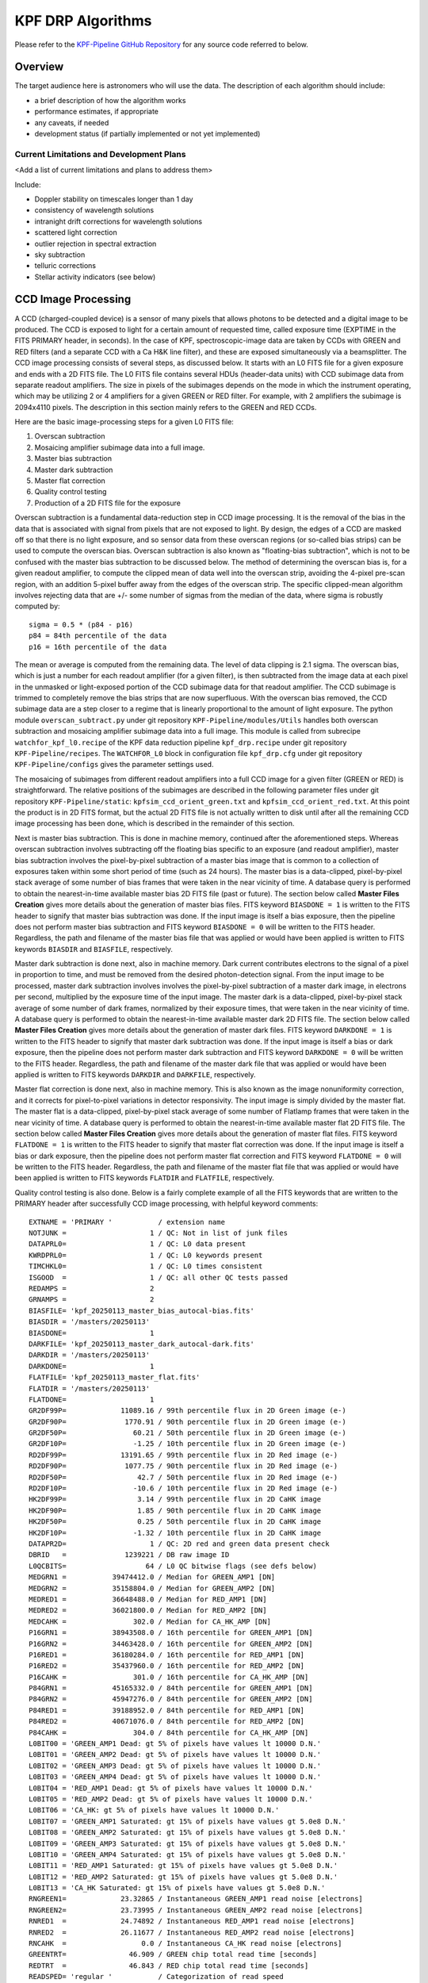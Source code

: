 KPF DRP Algorithms
==================

Please refer to the `KPF-Pipeline GitHub Repository <https://github.com/Keck-DataReductionPipelines/KPF-Pipeline>`_
for any source code referred to below.

Overview
--------
The target audience here is astronomers who will use the data.
The description of each algorithm should include:

* a brief description of how the algorithm works
* performance estimates, if appropriate
* any caveats, if needed
* development status (if partially implemented or not yet implemented)
 

Current Limitations and Development Plans
^^^^^^^^^^^^^^^^^^^^^^^^^^^^^^^^^^^^^^^^^

<Add a list of current limitations and plans to address them>

Include:

* Doppler stability on timescales longer than 1 day
* consistency of wavelength solutions
* intranight drift corrections for wavelength solutions
* scattered light correction
* outlier rejection in spectral extraction
* sky subtraction
* telluric corrections
* Stellar activity indicators (see below)


CCD Image Processing
--------------------

A CCD (charged-coupled device) is a sensor of many pixels that allows
photons to be detected and a digital image to be produced.
The CCD is exposed to light for a certain amount of requested time,
called exposure time (EXPTIME in the FITS PRIMARY header, in seconds).
In the case of KPF, spectroscopic-image data are taken by CCDs with GREEN and RED filters
(and a separate CCD with a Ca H&K line filter),
and these are exposed simultaneously via a beamsplitter.
The CCD image processing consists of several steps, as discussed below.
It starts with an L0 FITS file for a given exposure and ends with a 2D FITS file.
The L0 FITS file contains several HDUs (header-data units) with CCD subimage data from
separate readout amplifiers.
The size in pixels of the subimages depends on the mode in which the instrument operating,
which may be utilizing 2 or 4 amplifiers for a given GREEN or RED filter.
For example, with 2 amplifiers the subimage is 2094x4110 pixels.
The description in this section mainly refers to the GREEN and RED CCDs.

Here are the basic image-processing steps for a given L0 FITS file:

1. Overscan subtraction
2. Mosaicing amplifier subimage data into a full image.
3. Master bias subtraction
4. Master dark subtraction
5. Master flat correction
6. Quality control testing
7. Production of a 2D FITS file for the exposure

Overscan subtraction is a fundamental data-reduction step in CCD image processing.
It is the removal of the bias in the data that is associated
with signal from pixels that are not exposed to light.  By design, the edges of a CCD are masked
off so that there is no light exposure, and so sensor data from these overscan regions
(or so-called bias strips) can be used to compute the overscan bias.
Overscan subtraction is also known as "floating-bias subtraction", which is not to be confused with the
master bias subtraction to be discussed below.
The method of determining the overscan bias is, for a given readout amplifier, to compute the clipped mean of data
well into the overscan strip, avoiding the 4-pixel pre-scan region, with an addition 5-pixel buffer away from
the edges of the overscan strip.  The specific clipped-mean algorithm involves rejecting data that are
+/- some number of sigmas from the median of the data, where sigma is robustly computed by::

    sigma = 0.5 * (p84 - p16)
    p84 = 84th percentile of the data
    p16 = 16th percentile of the data

The mean or average is computed from the remaining data.
The level of data clipping is 2.1 sigma.
The overscan bias, which is just a number for each readout amplifier (for a given filter), is then subtracted from
the image data at each pixel in the unmasked or light-exposed portion of the CCD subimage data for that
readout amplifier.
The CCD subimage is trimmed to completely remove the bias strips that are now superfluous.
With the overscan bias removed, the CCD subimage data are a step closer to a regime that is
linearly proportional to the amount of light exposure.  The python module ``overscan_subtract.py``
under git repository ``KPF-Pipeline/modules/Utils`` handles both overscan subtraction and
mosaicing amplifier subimage data into a full image.  This module is called from subrecipe
``watchfor_kpf_l0.recipe`` of the KPF data reduction pipeline ``kpf_drp.recipe``
under git repository ``KPF-Pipeline/recipes``.  The ``WATCHFOR_L0`` block in configuration file
``kpf_drp.cfg`` under git repository ``KPF-Pipeline/configs`` gives the parameter settings used.

The mosaicing of subimages from different readout amplifiers into a full CCD image for a given filter (GREEN or RED)
is straightforward.  The relative positions of the subimages are described in the following parameter files under
git repository ``KPF-Pipeline/static``: ``kpfsim_ccd_orient_green.txt`` and ``kpfsim_ccd_orient_red.txt``.
At this point the product is in 2D FITS format, but the actual 2D FITS file is not actually written to disk
until after all the remaining CCD image processing has been done, which is described in the remainder of this section.

Next is master bias subtraction.  This is done in machine memory, continued after the aforementioned steps.
Whereas overscan subtraction involves subtracting off the floating bias specific to an exposure
(and readout amplifier), master bias subtraction involves the pixel-by-pixel subtraction of a
master bias image that is common to a collection of
exposures taken within some short period of time (such as 24 hours).  The master bias is a data-clipped,
pixel-by-pixel stack average of some number of bias frames that were taken in the near vicinity of time.
A database query is performed to obtain the nearest-in-time available master bias 2D FITS file (past or future).
The section below called **Master Files Creation** gives more details about the generation of master bias files.
FITS keyword ``BIASDONE = 1`` is written to the FITS header to signify that master bias subtraction was done.
If the input image is itself a bias exposure, then the pipeline does not perform master bias subtraction and
FITS keyword ``BIASDONE = 0`` will be written to the FITS header.
Regardless, the path and filename of the master bias file that was applied or would have been applied is
written to FITS keywords ``BIASDIR`` and ``BIASFILE``, respectively.

Master dark subtraction is done next, also in machine memory.  Dark current contributes electrons to the signal
of a pixel in proportion to time, and must be removed from the desired photon-detection signal.
From the input image to be processed,
master dark subtraction involves involves the pixel-by-pixel subtraction of a
master dark image, in electrons per second, multiplied by the exposure time of the input image.
The master dark is a data-clipped, pixel-by-pixel stack average of some number of dark frames,
normalized by their exposure times, that were taken in the near vicinity of time.
A database query is performed to obtain the nearest-in-time available master dark 2D FITS file.
The section below called **Master Files Creation** gives more details about the generation of master dark files.
FITS keyword ``DARKDONE = 1`` is written to the FITS header to signify that master dark subtraction was done.
If the input image is itself a bias or dark exposure, then the pipeline does not perform master dark subtraction and
FITS keyword ``DARKDONE = 0`` will be written to the FITS header.
Regardless, the path and filename of the master dark file that was applied or would have been applied is
written to FITS keywords ``DARKDIR`` and ``DARKFILE``, respectively.

Master flat correction is done next, also in machine memory.
This is also known as the image nonuniformity correction,
and it corrects for pixel-to-pixel variations in detector responsivity.
The input image is simply divided by the master flat.
The master flat is a data-clipped,
pixel-by-pixel stack average of some number of Flatlamp frames that were taken in the near vicinity of time.
A database query is performed to obtain the nearest-in-time available master flat 2D FITS file.
The section below called **Master Files Creation** gives more details about the generation of master flat files.
FITS keyword ``FLATDONE = 1`` is written to the FITS header to signify that master flat correction was done.
If the input image is itself a bias or dark exposure, then the pipeline does not perform master flat correction and
FITS keyword ``FLATDONE = 0`` will be written to the FITS header.
Regardless, the path and filename of the master flat file that was applied or would have been applied is
written to FITS keywords ``FLATDIR`` and ``FLATFILE``, respectively.

Quality control testing is also done. Below is a fairly complete example of all the FITS keywords that
are written to the PRIMARY header after successfully CCD image processing, with helpful keyword comments::

    EXTNAME = 'PRIMARY '           / extension name
    NOTJUNK =                    1 / QC: Not in list of junk files
    DATAPRL0=                    1 / QC: L0 data present
    KWRDPRL0=                    1 / QC: L0 keywords present
    TIMCHKL0=                    1 / QC: L0 times consistent
    ISGOOD  =                    1 / QC: all other QC tests passed
    REDAMPS =                    2
    GRNAMPS =                    2
    BIASFILE= 'kpf_20250113_master_bias_autocal-bias.fits'
    BIASDIR = '/masters/20250113'
    BIASDONE=                    1
    DARKFILE= 'kpf_20250113_master_dark_autocal-dark.fits'
    DARKDIR = '/masters/20250113'
    DARKDONE=                    1
    FLATFILE= 'kpf_20250113_master_flat.fits'
    FLATDIR = '/masters/20250113'
    FLATDONE=                    1
    GR2DF99P=             11089.16 / 99th percentile flux in 2D Green image (e-)
    GR2DF90P=              1770.91 / 90th percentile flux in 2D Green image (e-)
    GR2DF50P=                60.21 / 50th percentile flux in 2D Green image (e-)
    GR2DF10P=                -1.25 / 10th percentile flux in 2D Green image (e-)
    RD2DF99P=             13191.65 / 99th percentile flux in 2D Red image (e-)
    RD2DF90P=              1077.75 / 90th percentile flux in 2D Red image (e-)
    RD2DF50P=                 42.7 / 50th percentile flux in 2D Red image (e-)
    RD2DF10P=                -10.6 / 10th percentile flux in 2D Red image (e-)
    HK2DF99P=                 3.14 / 99th percentile flux in 2D CaHK image
    HK2DF90P=                 1.85 / 90th percentile flux in 2D CaHK image
    HK2DF50P=                 0.25 / 50th percentile flux in 2D CaHK image
    HK2DF10P=                -1.32 / 10th percentile flux in 2D CaHK image
    DATAPR2D=                    1 / QC: 2D red and green data present check
    DBRID   =              1239221 / DB raw image ID
    L0QCBITS=                   64 / L0 QC bitwise flags (see defs below)
    MEDGRN1 =           39474412.0 / Median for GREEN_AMP1 [DN]
    MEDGRN2 =           35158804.0 / Median for GREEN_AMP2 [DN]
    MEDRED1 =           36648488.0 / Median for RED_AMP1 [DN]
    MEDRED2 =           36021800.0 / Median for RED_AMP2 [DN]
    MEDCAHK =                302.0 / Median for CA_HK_AMP [DN]
    P16GRN1 =           38943508.0 / 16th percentile for GREEN_AMP1 [DN]
    P16GRN2 =           34463428.0 / 16th percentile for GREEN_AMP2 [DN]
    P16RED1 =           36180284.0 / 16th percentile for RED_AMP1 [DN]
    P16RED2 =           35437960.0 / 16th percentile for RED_AMP2 [DN]
    P16CAHK =                301.0 / 16th percentile for CA_HK_AMP [DN]
    P84GRN1 =           45165332.0 / 84th percentile for GREEN_AMP1 [DN]
    P84GRN2 =           45947276.0 / 84th percentile for GREEN_AMP2 [DN]
    P84RED1 =           39188952.0 / 84th percentile for RED_AMP1 [DN]
    P84RED2 =           40671076.0 / 84th percentile for RED_AMP2 [DN]
    P84CAHK =                304.0 / 84th percentile for CA_HK_AMP [DN]
    L0BIT00 = 'GREEN_AMP1 Dead: gt 5% of pixels have values lt 10000 D.N.'
    L0BIT01 = 'GREEN_AMP2 Dead: gt 5% of pixels have values lt 10000 D.N.'
    L0BIT02 = 'GREEN_AMP3 Dead: gt 5% of pixels have values lt 10000 D.N.'
    L0BIT03 = 'GREEN_AMP4 Dead: gt 5% of pixels have values lt 10000 D.N.'
    L0BIT04 = 'RED_AMP1 Dead: gt 5% of pixels have values lt 10000 D.N.'
    L0BIT05 = 'RED_AMP2 Dead: gt 5% of pixels have values lt 10000 D.N.'
    L0BIT06 = 'CA_HK: gt 5% of pixels have values lt 10000 D.N.'
    L0BIT07 = 'GREEN_AMP1 Saturated: gt 15% of pixels have values gt 5.0e8 D.N.'
    L0BIT08 = 'GREEN_AMP2 Saturated: gt 15% of pixels have values gt 5.0e8 D.N.'
    L0BIT09 = 'GREEN_AMP3 Saturated: gt 15% of pixels have values gt 5.0e8 D.N.'
    L0BIT10 = 'GREEN_AMP4 Saturated: gt 15% of pixels have values gt 5.0e8 D.N.'
    L0BIT11 = 'RED_AMP1 Saturated: gt 15% of pixels have values gt 5.0e8 D.N.'
    L0BIT12 = 'RED_AMP2 Saturated: gt 15% of pixels have values gt 5.0e8 D.N.'
    L0BIT13 = 'CA_HK Saturated: gt 15% of pixels have values gt 5.0e8 D.N.'
    RNGREEN1=             23.32865 / Instantaneous GREEN_AMP1 read noise [electrons]
    RNGREEN2=             23.73995 / Instantaneous GREEN_AMP2 read noise [electrons]
    RNRED1  =             24.74892 / Instantaneous RED_AMP1 read noise [electrons]
    RNRED2  =             26.11677 / Instantaneous RED_AMP2 read noise [electrons]
    RNCAHK  =                  0.0 / Instantaneous CA_HK read noise [electrons]
    GREENTRT=               46.909 / GREEN chip total read time [seconds]
    REDTRT  =               46.843 / RED chip total read time [seconds]
    READSPED= 'regular '           / Categorization of read speed


In the end, the 2D FITS file is written to the filesystem,
containing HDUs for GREEN and RED full spectroscopic-data images,
each 4080x4080 pixels, with FITS extension names GREEN_CCD and RED_CCD, respectively.
The overscan biases that were subtracted are recorded in the FITS headers of
these HDUs (not PRIMARY HDU); for example::

    OSCANV1 =    3086.385215099043 / Overscan clipped mean (e-), GREEN_AMP1
    OSCANV2 =    2783.307279684444 / Overscan clipped mean (e-), GREEN_AMP2

The physical units of the image data is electrons.
There are also associated variance images with FITS extension names
GREEN_VAR and RED_VAR, respectively, with physical units of electrons squared.


Master Files Creation
---------------------

<TBD to add content here>

Include a description of how master stacks are made for bias, dark, flats, LFC, etalon, and ThAr.

Scattered light correction
--------------------------

<TBD to add content here>

Spectral Extraction
-------------------

<TBD to add content here>

Sky Correction (not yet implemented)
------------------------------------

<TBD to add content here>

Wavelength Calibration
----------------------

<TBD to add content here>

Barycentric Correction
----------------------

<TBD to add content here>

Telluric Model (not yet implemented)
------------------------------------

<TBD to add content here>

Cross-Correlation based RVs
---------------------------

<TBD to add content here>

Include a note about RV header information

Stellar Activity Information
----------------------------
KPF does not yet have stellar activity indicators produced as a standard data product from the DRP.  The Ca H & K spectrometer covers the Ca H & K lines and we expect the DRP to produce S-values on the Mt. Wilson scale.  Future DRP developments are also expected to include code to generate other activity indicators (Ca IR triplet, Hα, etc.)


Ca H&K Spectrometer Data Processing
-----------------------------------

<TBD to add content here>

Exposure Meter Data Processing
------------------------------

<TBD to add content here>

Quality Control
---------------

<TBD to add content here>

Explain how the QC framework operates and describe the current status.

Guider Data Processing
----------------------
The DRP does not further process the data from the KPF Guider that are stored in FITS extensions in the L0 files.  These data include a guider image summed over the spectrometer integration and a table of guiding corrections, flux measurements, and other diagnostics taken from real-time Source Extractor analysis of the guider frames (typically at 100 Hz speed).

